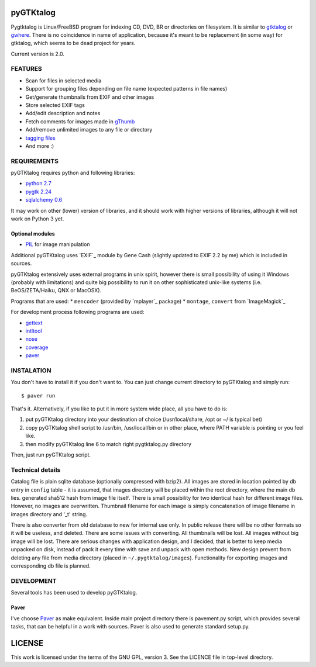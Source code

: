 pyGTKtalog
==========

Pygtktalog is Linux/FreeBSD program for indexing CD, DVD, BR or directories on
filesystem. It is similar to `gtktalog <http://www.nongnu.org/gtktalog/>`_ or
`gwhere <http://www.gwhere.org/home.php3>`_. There is no coincidence in name of
application, because it's meant to be replacement (in some way) for gtktalog,
which seems to be dead project for years.

Current version is 2.0.

FEATURES
--------

* Scan for files in selected media
* Support for grouping files depending on file name (expected patterns in file
  names)
* Get/generate thumbnails from EXIF and other images
* Store selected EXIF tags
* Add/edit description and notes
* Fetch comments for images made in `gThumb <http://gthumb.sourceforge.net>`_
* Add/remove unlimited images to any file or directory
* `tagging files <http://en.wikipedia.org/wiki/Tag_%28metadata%29>`_
* And more :)

REQUIREMENTS
------------

pyGTKtalog requires python and following libraries:

* `python 2.7 <http://www.python.org/>`_
* `pygtk 2.24 <http://www.pygtk.org>`_
* `sqlalchemy 0.6 <http://www.sqlalchemy.org>`_

It may work on other (lower) version of libraries, and it should work with
higher versions of libraries, although it will not work on Python 3 yet.

Optional modules
^^^^^^^^^^^^^^^^

* `PIL <http://www.pythonware.com/products/pil/index.htm>`_ for image
  manipulation

Additional pyGTKtalog uses `EXIF`_ module by Gene Cash (slightly updated to EXIF
2.2 by me) which is included in sources.

pyGTKtalog extensively uses external programs in unix spirit, however there is
small possibility of using it Windows (probably with limitations) and quite big
possibility to run it on other sophisticated unix-like systems (i.e.
BeOS/ZETA/Haiku, QNX or MacOSX).

Programs that are used:
* ``mencoder`` (provided by `mplayer`_ package)
* ``montage``, ``convert`` from `ImageMagick`_

For development process following programs are used:

* `gettext <http://www.gnu.org/software/gettext/gettext.html>`_
* `intltool <http://www.gnome.org/>`_
* `nose <http://code.google.com/p/python-nose/>`_
* `coverage <http://nedbatchelder.com/code/coverage/>`_
* `paver <http://code.google.com/p/paver/>`__

INSTALATION
-----------

You don't have to install it if you don't want to. You can just change current
directory to pyGTKtalog and simply run::

    $ paver run

That's it. Alternatively, if you like to put it in more system wide place, all
you have to do is:

#. put pyGTKtalog directory into your destination of choice (/usr/local/share,
   /opt or ~/ is typical bet)

#. copy pyGTKtalog shell script to /usr/bin, /usr/local/bin or in
   other place, where PATH variable is pointing or you feel like.

#. then modify pyGTKtalog line 6 to match right pygtktalog.py directory

Then, just run pyGTKtalog script.

Technical details
-----------------

Catalog file is plain sqlite database (optionally compressed with bzip2). All
images are stored in location pointed by db entry in ``config`` table - it is
assumed, that images directory will be placed within the root directory, where
the main db lies.
generated sha512 hash from image file itself. There is small possibility for two
identical hash for different image files. However, no images are overwritten.
Thumbnail filename for each image is simply concatenation of image filename in
images directory and '_t' string.

There is also converter from old database to new for internal use only. In
public release there will be no other formats so it will be useless, and
deleted. There are some issues with converting. All thumbnails will be lost.
All images without big image will be lost. There are serious changes with
application design, and I decided, that is better to keep media unpacked on
disk, instead of pack it every time with save and unpack with open methods. New
design prevent from deleting any file from media directory (placed in
``~/.pygtktalog/images``). Functionality for exporting images and corresponding
db file is planned.


DEVELOPMENT
-----------

Several tools has been used to develop pyGTKtalog.

Paver
^^^^^

I've choose `Paver <http://www.blueskyonmars.com/projects/paver/>`_ as make
equivalent. Inside main project directory there is pavement.py script, which
provides several tasks, that can be helpful in a work with sources. Paver is
also used to generate standard setup.py.

LICENSE
=======

This work is licensed under the terms of the GNU GPL, version 3. See the LICENCE
file in top-level directory.

